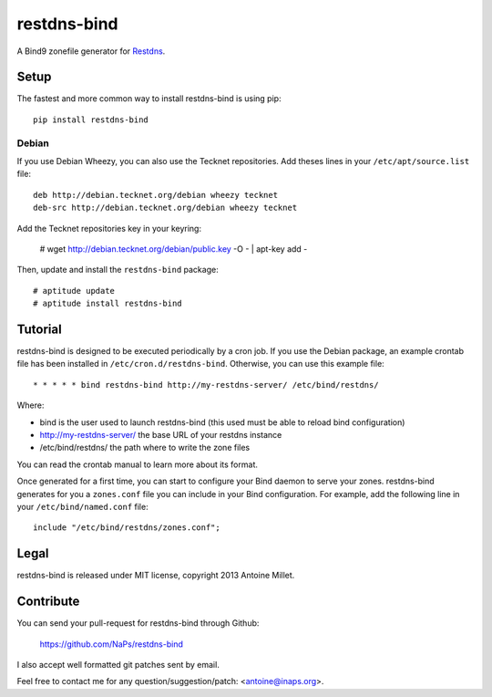 restdns-bind
============

A Bind9 zonefile generator for `Restdns <https://github.com/NaPs/restdns>`_.


Setup
-----

The fastest and more common way to install restdns-bind is using pip::

    pip install restdns-bind


Debian
~~~~~~

If you use Debian Wheezy, you can also use the Tecknet repositories. Add theses
lines in your ``/etc/apt/source.list`` file::

    deb http://debian.tecknet.org/debian wheezy tecknet
    deb-src http://debian.tecknet.org/debian wheezy tecknet

Add the Tecknet repositories key in your keyring:

    # wget http://debian.tecknet.org/debian/public.key -O - | apt-key add -

Then, update and install the ``restdns-bind`` package::

    # aptitude update
    # aptitude install restdns-bind


Tutorial
--------

restdns-bind is designed to be executed periodically by a cron job. If you use
the Debian package, an example crontab file has been installed in
``/etc/cron.d/restdns-bind``. Otherwise, you can use this example file::

    * * * * * bind restdns-bind http://my-restdns-server/ /etc/bind/restdns/

Where:

* bind is the user used to launch restdns-bind (this used must be able to reload
  bind configuration)
* http://my-restdns-server/ the base URL of your restdns instance
* /etc/bind/restdns/ the path where to write the zone files

You can read the crontab manual to learn more about its format.

Once generated for a first time, you can start to configure your Bind daemon
to serve your zones. restdns-bind generates for you a ``zones.conf`` file you
can include in your Bind configuration. For example, add the following line
in your ``/etc/bind/named.conf`` file::

    include "/etc/bind/restdns/zones.conf";


Legal
-----

restdns-bind is released under MIT license, copyright 2013 Antoine Millet.


Contribute
----------

You can send your pull-request for restdns-bind through Github:

    https://github.com/NaPs/restdns-bind

I also accept well formatted git patches sent by email.

Feel free to contact me for any question/suggestion/patch: <antoine@inaps.org>.
